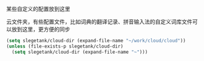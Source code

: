 某些自定义的配置放到这里

云文件夹，有些配置文件，比如词典的翻译记录、拼音输入法的自定义词库文件可以放到这里，更方便的同步
#+BEGIN_SRC emacs-lisp
  (setq slegetank/cloud-dir (expand-file-name "~/work/cloud/cloud"))
  (unless (file-exists-p slegetank/cloud-dir)
    (setq slegetank/cloud-dir (expand-file-name "~")))
#+END_SRC
